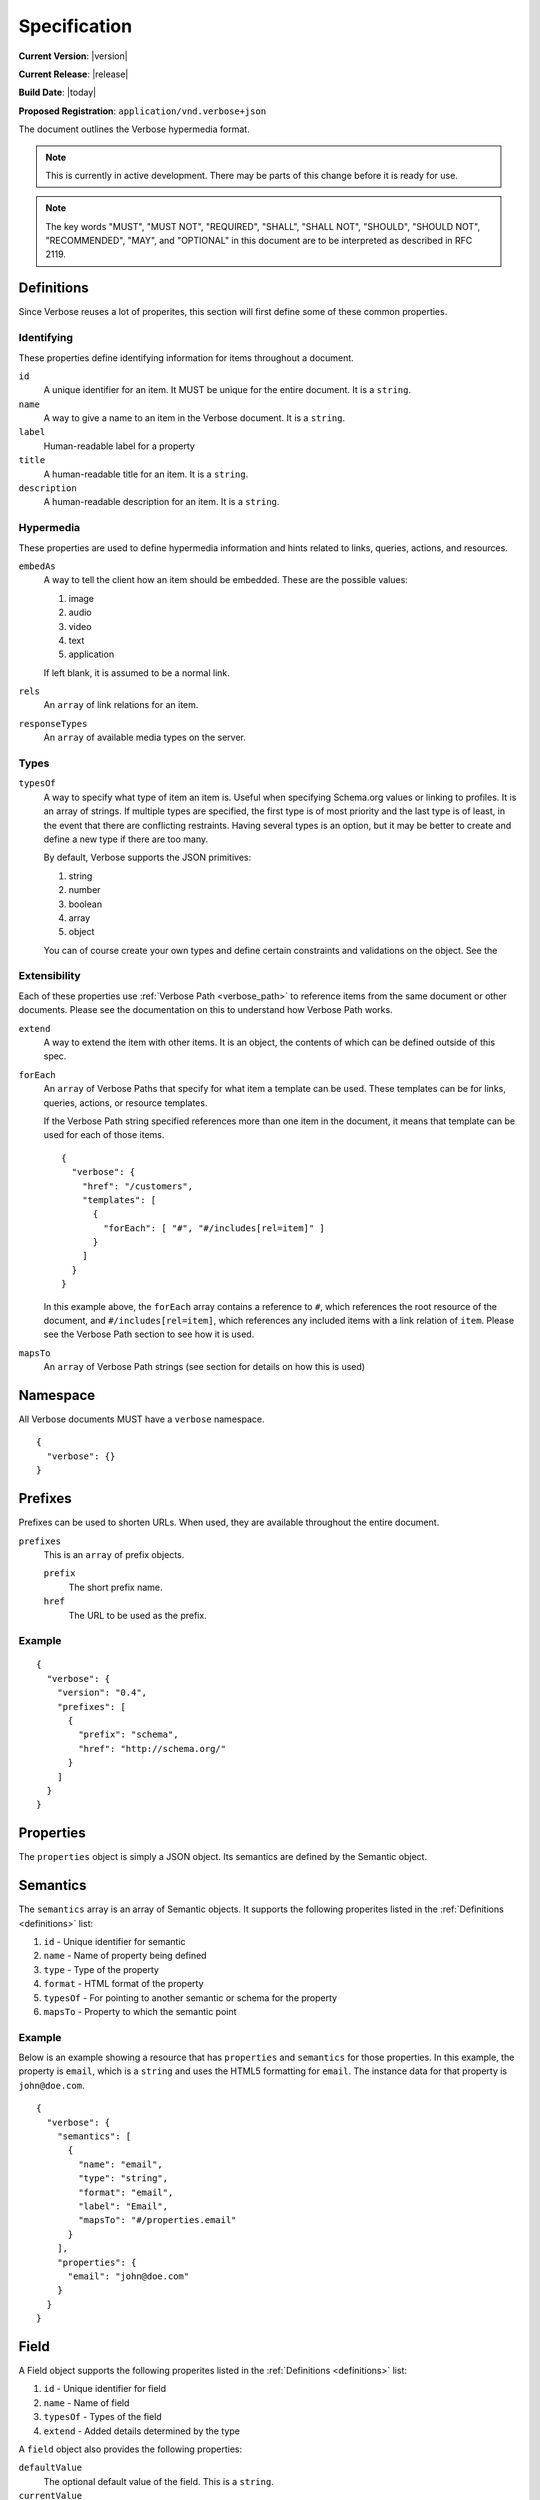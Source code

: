 Specification
=============

**Current Version**: |version|

**Current Release**: |release|

**Build Date**: |today|

**Proposed Registration**: ``application/vnd.verbose+json``

The document outlines the Verbose hypermedia format.

.. note ::
  This is currently in active development. There may be parts of this change before it is ready for use.

.. note ::
  The key words "MUST", "MUST NOT", "REQUIRED", "SHALL", "SHALL
  NOT", "SHOULD", "SHOULD NOT", "RECOMMENDED",  "MAY", and
  "OPTIONAL" in this document are to be interpreted as described in
  RFC 2119.

.. _definitions:

Definitions
-----------

Since Verbose reuses a lot of properites, this section will first define some of these common properties. 

Identifying
###########

These properties define identifying information for items throughout a document.

``id``
  A unique identifier for an item. It MUST be unique for the entire document. It is a ``string``.

``name``
  A way to give a name to an item in the Verbose document. It is a ``string``.

``label``
  Human-readable label for a property

``title``
  A human-readable title for an item. It is a ``string``.

``description``
  A human-readable description for an item. It is a ``string``.

Hypermedia
##########

These properties are used to define hypermedia information and hints related to links, queries, actions, and resources.

``embedAs``
  A way to tell the client how an item should be embedded. These are the possible values:

  1. image
  2. audio
  3. video
  4. text
  5. application

  If left blank, it is assumed to be a normal link.

``rels``
  An ``array`` of link relations for an item.

``responseTypes``
  An ``array`` of available media types on the server.

Types
#####

``typesOf``
  A way to specify what type of item an item is. Useful when specifying Schema.org values or linking to profiles. It is an array of strings. If multiple types are specified, the first type is of most priority and the last type is of least, in the event that there are conflicting restraints. Having several types is an option, but it may be better to create and define a new type if there are too many.

  By default, Verbose supports the JSON primitives:

  1. string
  2. number
  3. boolean
  4. array
  5. object

  You can of course create your own types and define certain constraints and validations on the object. See the 

Extensibility
#############

Each of these properties use :ref:`Verbose Path <verbose_path>` to reference items from the same document or other documents. Please see the documentation on this to understand how Verbose Path works.

``extend``
  A way to extend the item with other items. It is an object, the contents of which can be defined outside of this spec.

``forEach``
  An ``array`` of Verbose Paths that specify for what item a template can be used. These templates can be for links, queries, actions, or resource templates.

  If the Verbose Path string specified references more than one item in the document, it means that template can be used for each of those items.

  ::

    {
      "verbose": {
        "href": "/customers",
        "templates": [
          {
            "forEach": [ "#", "#/includes[rel=item]" ]
          }
        ]
      }
    }

  In this example above, the ``forEach`` array contains a reference to ``#``, which references the root resource of the document, and ``#/includes[rel=item]``, which references any included items with a link relation of ``item``. Please see the Verbose Path section to see how it is used. 

``mapsTo``
  An ``array`` of Verbose Path strings (see  section for details on how this is used)

.. _namespace:

Namespace
---------

All Verbose documents MUST have a ``verbose`` namespace.

::

  {
    "verbose": {}
  }

.. _prefixes:

Prefixes
--------

Prefixes can be used to shorten URLs. When used, they are available throughout the entire document.

``prefixes``
  This is an ``array`` of prefix objects.

  ``prefix``
    The short prefix name.

  ``href``
    The URL to be used as the prefix.

Example
#######

::

  {
    "verbose": {
      "version": "0.4",
      "prefixes": [
        {
          "prefix": "schema",
          "href": "http://schema.org/"
        }
      ]
    }
  }

.. _properties:

Properties
----------

The ``properties`` object is simply a JSON object. Its semantics are defined by the Semantic object.

.. _semantics:

Semantics
---------

The ``semantics`` array is an array of Semantic objects. It supports the following properites listed in the :ref:`Definitions <definitions>` list:

1. ``id`` - Unique identifier for semantic
2. ``name`` - Name of property being defined
3. ``type`` - Type of the property
4. ``format`` - HTML format of the property
5. ``typesOf`` - For pointing to another semantic or schema for the property
6. ``mapsTo`` - Property to which the semantic point

Example
#######

Below is an example showing a resource that has ``properties`` and ``semantics`` for those properties. In this example, the property is ``email``, which is a ``string`` and uses the HTML5 formatting for ``email``. The instance data for that property is ``john@doe.com``.

::

  {
    "verbose": {
      "semantics": [
        {
          "name": "email",
          "type": "string",
          "format": "email",
          "label": "Email",
          "mapsTo": "#/properties.email"
        }
      ],
      "properties": {
        "email": "john@doe.com"
      }
    }
  }

.. _field:

Field
-----

A Field object supports the following properites listed in the :ref:`Definitions <definitions>` list:

1. ``id`` - Unique identifier for field
2. ``name`` - Name of field
3. ``typesOf`` - Types of the field
4. ``extend`` - Added details determined by the type

A ``field`` object also provides the following properties:

``defaultValue``
  The optional default value of the field. This is a ``string``.

``currentValue``
  The current value of the field. This is a ``string``.

``value``
  The value of the field which cannot be changed. The ``defaultValue`` and ``currentValue`` properties allow for the values to be changed or set, though the ``value`` property is unchangeable. It is a way for the API to provide unchangeable field data, equivalent to a hidden field in HTML.

``options``
  An ``array`` of option objects. Option objects have a ``name`` and ``value`` property for each option.

.. _transitions:

Transitions
-----------

A transition is a way in which a client can interact with this resource or other related resources. It can be seen as a link to a resource or even an action that can be taken, such as updating a resource.

The ``transitions`` property is an array of Transition objects. It supports the following properites listed in the :ref:`Definitions <definitions>` list:

1. ``id`` - Unique identifier for item
2. ``name`` - Name of transition
3. ``rels`` - Link relation of the transition
4. ``responseTypes`` - Types with which the server may respond
5. ``requestTypes`` - Types in which the server accepts
6. ``embedAs`` - Ways to inform the client how an item should be transcluded
7. ``href`` - URL for the transition
8. ``hreft`` - URL template
9. ``mapsTo`` - An array of Verbose Paths to map a transition to another property
10. ``typesOf`` - For pointing to another semantic or schema for the transition
11. ``method`` - For specifying the protocol method to use with the transition. If this is not set, GET SHOULD be assumed.

The ``href`` and ``hreft`` properties MUST NOT be used together in the same transition. The different is that the ``hreft`` property is a URI template that requires different processing.

An transition can have different types of parameters that can be used at different times.

``bodyParams``
  An ``array`` of ``field`` objects that is used for specifying the parameters for the body of a request  

``uriParams``
  An ``array`` of ``field`` objects that is used for specifying the parameters for a URI template or for query parameters. When used with a transition containing an ``href``, it should be used as query parameters. When used with a transition with ``hreft``, it should be used as URI template parameters.

  When used with a templated transition that uses ``hreft``, all URL path parameters MUST be required, even if not explicitly stated.

Link Example
############

The transition below provides a link to a customer resource.

* It shows ``name`` being used, which has a name of ``customer`` 
* It defines the link relations for this link using the ``rels`` property
* It uses ``responseTypes`` to hint at what representations are available from the server
* It uses ``href`` to provide the actual URL to the resource

::

  {
    "verbose": {
      "transitions": [
        {
          "name": "customer",
          "rels": [ "item", "http://example.com/rels/customer"],
          "responseTypes": [
            "application/json",
            "application/hal"
          ],
          "href": "/customer/4"
        }
      ]
    }
  }

Action Example
##############

This action can be used to create a customer.

* It uses the ``POST`` method
* It has two body parameters: ``first_name`` and ``last_name`` which are both strings

::

  {
    "verbose": {
      "transitions": [
        {
          "title": "Add Customer",
          "rels": [ "append"],
          "href": "/customers",
          "method": "POST",
          "bodyParams": [
            {
              "name": "first_name",
              "type": "string",
              "label": "First Name"
            },
            {
              "name": "last_name",
              "type": "string",
              "label": "Last Name"
            }
          ]
        }
      ]
    }
  }

Query Example
#############

This query can be used for searching customers. It has two available query parameters.

* Company name: ``company_name``
* Email Address: ``email``

::

  {
    "verbose": {
      "transitions": [
        {
          "rels": [ "search" ],
          "href": "/customers",
          "description": "Customer search",
          "uriParams": [
            {
              "title": "Company Name",
              "name": "company_name"
            },
            {
              "title": "Email Address",
              "name": "email"
            }
          ]
        }
      ]
    }
  }

Templated Link Example
######################

This shows a resource that has a templated link for a customer resource This is very similar to a regular link, but it provides a ``hreft`` property, which is a templated URL, along with URI parameters.

In this case, there is one URI parameters call ``id``, which is a number.

::

  {
    "verbose": {
      "transitions": [
        {
          "name": "customer",
          "rels": [ "item", "http://example.com/rels/customer"],
          "responseTypes": [
            "application/json",
            "application/hal"
          ],
          "hreft": "/customer/{id}",
          "uriParams": [
            {
              "name": "id",
              "type": "number"
            }
          ],
        }
      ]
    }
  }

Templated Query Example
#######################

This is very similar to the templated action, where it provides a query that can be used for multiple resoures. The example below provides a URI template for creating a URL for an image search for each user.

In this example, there are both URI parameters and query parameters for building the request.

::

  {
    "verbose": {
      "transitions": [
        {
          "title": "User Image Search",
          "rels": [ "search" ],
          "hreft": "/users/{id}/images",
          "uriParams": [
            {
              "name": "id",
              "type": "number"
            }
          ],
          "queryParams": [
            {
              "name": "image_name",
              "type": "string",
              "label": "Image Name"
            }
          ]
        }
      ]
    }
  }

Templated Action Example
########################

This templated action provides an action for editing any customer. This allows for including actions that can be used for multiple resources without including the action multiple times. 

In this example, there are both URI parameters and body parameters for building the request.

::

  {
    "verbose": {
      "transitions": [
        {
          "title": "Edit Customer",
          "rels": [ "http://example.com/rels/customer"],
          "hreft": "/customer/{id}",
          "method": "PUT",
          "uriParams": [
            {
              "name": "id",
              "type": "number"
            }
          ],
          "bodyParams": [
            {
              "name": "first_name",
              "type": "string",
              "label": "First Name"
            },
            {
              "name": "last_name",
              "type": "string",
              "label": "Last Name"
            }
          ]
        }
      ]
    }
  }

.. _resource_template:

Resource Template
-----------------

This item uses the ``forEach`` from the :ref:`Definitions <definitions>` list. It also supports all of the properties that a transition supports except for the ``href`` and ``hreft`` properties.

Example
#######

This is an example of a resource that provides templates for working with embedded resources. It shows this template can be used for any included resource with ``item`` as a rel, and uses ``forEach`` to specify this.

::

  {
    "verbose": {
      "href": "/customers",
      "templates": [
        {
          "rels": [ "update" ],
          "forEach": [ "#", "#/includes[rel=item]" ],
          "requestTypes": [ "application/x-www-form-urlencoded" ],
          "method": "PUT"
          "fields": [
            {
              "name": "first_name",
              "type": "string",
              "label": "First Name"
            },
            {
              "name": "last_name",
              "type": "string",
              "label": "Last Name"
            }
          ]
        }
      ],
      "includes": [
        {
          "rels": [ "item" ],
          "href": "/customers/1",
          "properties": {
            "first_name": "John",
            "last_name": "Doe"
          }
        },
        {
          "rels": [ "item" ],
          "href": "/customers/2",
          "properties": {
            "first_name": "Jane",
            "last_name": "Doe"
          }
        }
      ]
    }
  }

.. _embedded_resources:

Embedded Resources
------------------

Partials
########

Partial resources are considered to be a partial representation of the embedded resource. If the entire resource for the partial is desired, the semantics of the API can specificy how this is done.

Includes
########

Included resources are just to be considered as included resources and MAY be full representations. The reason for this and the ``partials`` property is that it allows for explicitly telling the client that the resource needs to be requested if the full resource is desired.

.. _meta:

Meta
----

The ``meta`` property is a resource object that can be used to specify meta data, such as meta links or properties. The properties and links for the error are left up to the designer. 

::

  {
    "versbose": {
      "version": "0.4",
      "meta": {
        "transitions": [
          {
            "rels": [ "self" ],
            "href": "/customers"
          }
        ]
      }
    }
  }

.. _errors:

Errors
------

The ``errors`` property is a resource object that can be used specifically for errors. The properties and links for the error are left up to the designer.

::

  {
    "versbose": {
      "version": "0.4",
      "errors": {
        "properties": {
          "message": "There was an error when creating this resource"
        }
      }
    }
  }

.. _resource:

Resource
--------

A Verbose Resource is an ``object`` for defining everything dealing with a particular resource. It uses these properties from the definition list.

1. ``id`` - Unique identifier for resource
2. ``name`` - Name of resource

It also supports.

``meta``
  A :ref:`Meta object <meta>`

``href``
  Link to the resource

``semantics``
  An ``array`` of :ref:`Semantic objects <semantics>`

``properties``
  A :ref:`Properties object <properties>`

``transitions``
  An ``array`` of :ref:`Transition objects <transitions>`

``templates``
  An ``array`` of :ref:`Resource Template objects <resource_template>`

``partials``
  An ``array`` of partial :ref:`Resource objects <resource>`

``includes``
  An ``array`` of full :ref:`Resource objects <resource>`

``errors``
  An :ref:`Error object <errors>`

See the :ref:`Examples <examples>` page for examples of a resource

.. _verbose_path:

Verbose Path
------------

Verbose Path is a way to reference objects throughout a Verbose document or in other Verbose documents. It is very simple and tries to only provide what is needed to reference items throughout a document.

Root Resource
#############

The ``#`` alone SHOULD be considered the path to the root resource of a Verbose document. The example below shows a template that can be used for the root resource.

::

  {
    "verbose": {
      "version": "0.4",
      "templates": [
        {
          "forEach": [ "#" ],
          "method": "POST",
          "rels": [ "create" ],
          "fields": [
            { "name": "first_name" },
            { "name": "last_name" }
          ]
        }
      ]
    }
  }

ID
##

This shows the template can be used for the item where the ID is equal to ``person``.

::

  {
    "verbose": {
      "version": "0.4",
      "templates": [
        {
          "forEach": [ "#person" ],
          "method": "POST",
          "rels": [ "edit" ],
          "fields": [
            { "name": "first_name" },
            { "name": "last_name" }
          ]
        }
      ],
      "includes": [
        {
          "id": "person",
        }
      ]
    }
  }

Nested Properties
#################

Properties of an object can be specified with a dot. Shown below, the semantics ``fullName`` and ``email`` are mapped to properties of the ``customer`` object.

::

  {
    "verbose": {
      "version": "0.4",
      "semantics": [
        {
          "name": "customer",
          "type": "object",
          "mapsTo": "#/properties.customer"
        },
        {
          "name": "fullName",
          "type": "string",
          "mapsTo": "#/properties.customer.fullName"
        },
        {
          "name": "email",
          "type": "string",
          "mapsTo": "#/properties.customer.email"
        }
      ],
      "properties": {
        "customer": {
          "fullName": "John Doe",
          "email": "johndoe@example.com"
        }
      }
    }
  }

Arrays
######

Arrays can also be referenced.

::

  {
    "verbose": {
      "version": "0.4",
      "semantics": [
        {
          "name": "customers",
          "type": "array",
          "mapsTo": "#/properties.customers[]"
        },
        {
          "name": "fullName",
          "type": "string",
          "mapsTo": "#/properties.customers[].fullName"
        },
        {
          "name": "email",
          "type": "string",
          "mapsTo": "#/properties.customers[].email"
        }
      ],
      "properties": {
        "customers": [
          {
            "fullName": "John Doe",
            "email": "johndoe@example.com"
          },
          {
            "fullName": "Jane Doe",
            "email": "janedoe@example.com"
          }
        ]
      }
    }
  }

Filtering Arrays
################

The square brackets can be used to filter arrays. The example below shows the template is usable for all included resources with the name equal to customer.

::

  {
    "verbose": {
      "version": "0.4",
      "templates": [
        {
          "forEach": [ "#/includes[name=customer]" ],
          "method": "PUT",
          "rels": [ "update" ],
          "fields": [
            { "name": "first_name" },
            { "name": "last_name" }
          ]
        }
      ],
      "includes": [
        {
          "name": "customer",
          "properties": {
            "customer": {
              "fullName": "John Doe",
              "email": "johndoe@example.com"
            }
          }
        }
      ]
    }
  }
